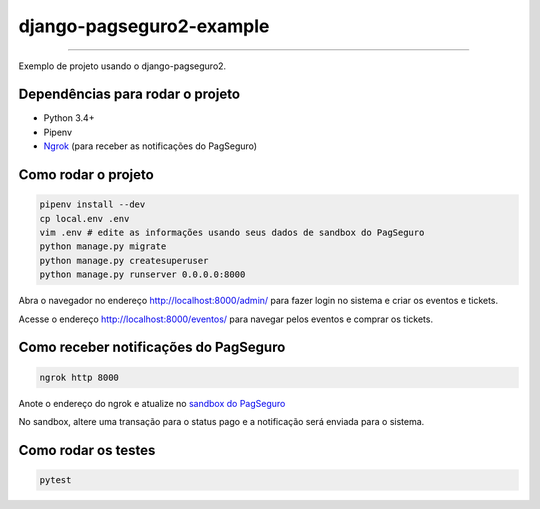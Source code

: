 =========================
django-pagseguro2-example
=========================

|TravisCI Build Status| |Coverage Status|

----

Exemplo de projeto usando o django-pagseguro2.


Dependências para rodar o projeto
---------------------------------

* Python 3.4+
* Pipenv
* `Ngrok`_ (para receber as notificações do PagSeguro)

.. _`Ngrok`: https://ngrok.com/


Como rodar o projeto
--------------------

.. code:: shell

    pipenv install --dev
    cp local.env .env
    vim .env # edite as informações usando seus dados de sandbox do PagSeguro
    python manage.py migrate
    python manage.py createsuperuser
    python manage.py runserver 0.0.0.0:8000

Abra o navegador no endereço http://localhost:8000/admin/ para fazer login no sistema e criar os eventos e tickets.

Acesse o endereço http://localhost:8000/eventos/ para navegar pelos eventos e comprar os tickets.

Como receber notificações do PagSeguro
--------------------------------------

.. code:: shell

    ngrok http 8000

Anote o endereço do ngrok e atualize no `sandbox do PagSeguro`_

No sandbox, altere uma transação para o status pago e a notificação será enviada para o sistema.

.. _`sandbox do PagSeguro`: https://sandbox.pagseguro.uol.com.br/vendedor/configuracoes.html


Como rodar os testes
--------------------

.. code:: shell

    pytest

.. |TravisCI Build Status| image:: https://travis-ci.org/allisson/django-pagseguro2-example.svg?branch=master
   :target: https://travis-ci.org/allisson/django-pagseguro2-example
.. |Coverage Status| image:: https://codecov.io/gh/allisson/django-pagseguro2-example/branch/master/graph/badge.svg
   :target: https://codecov.io/gh/allisson/django-pagseguro2-example
